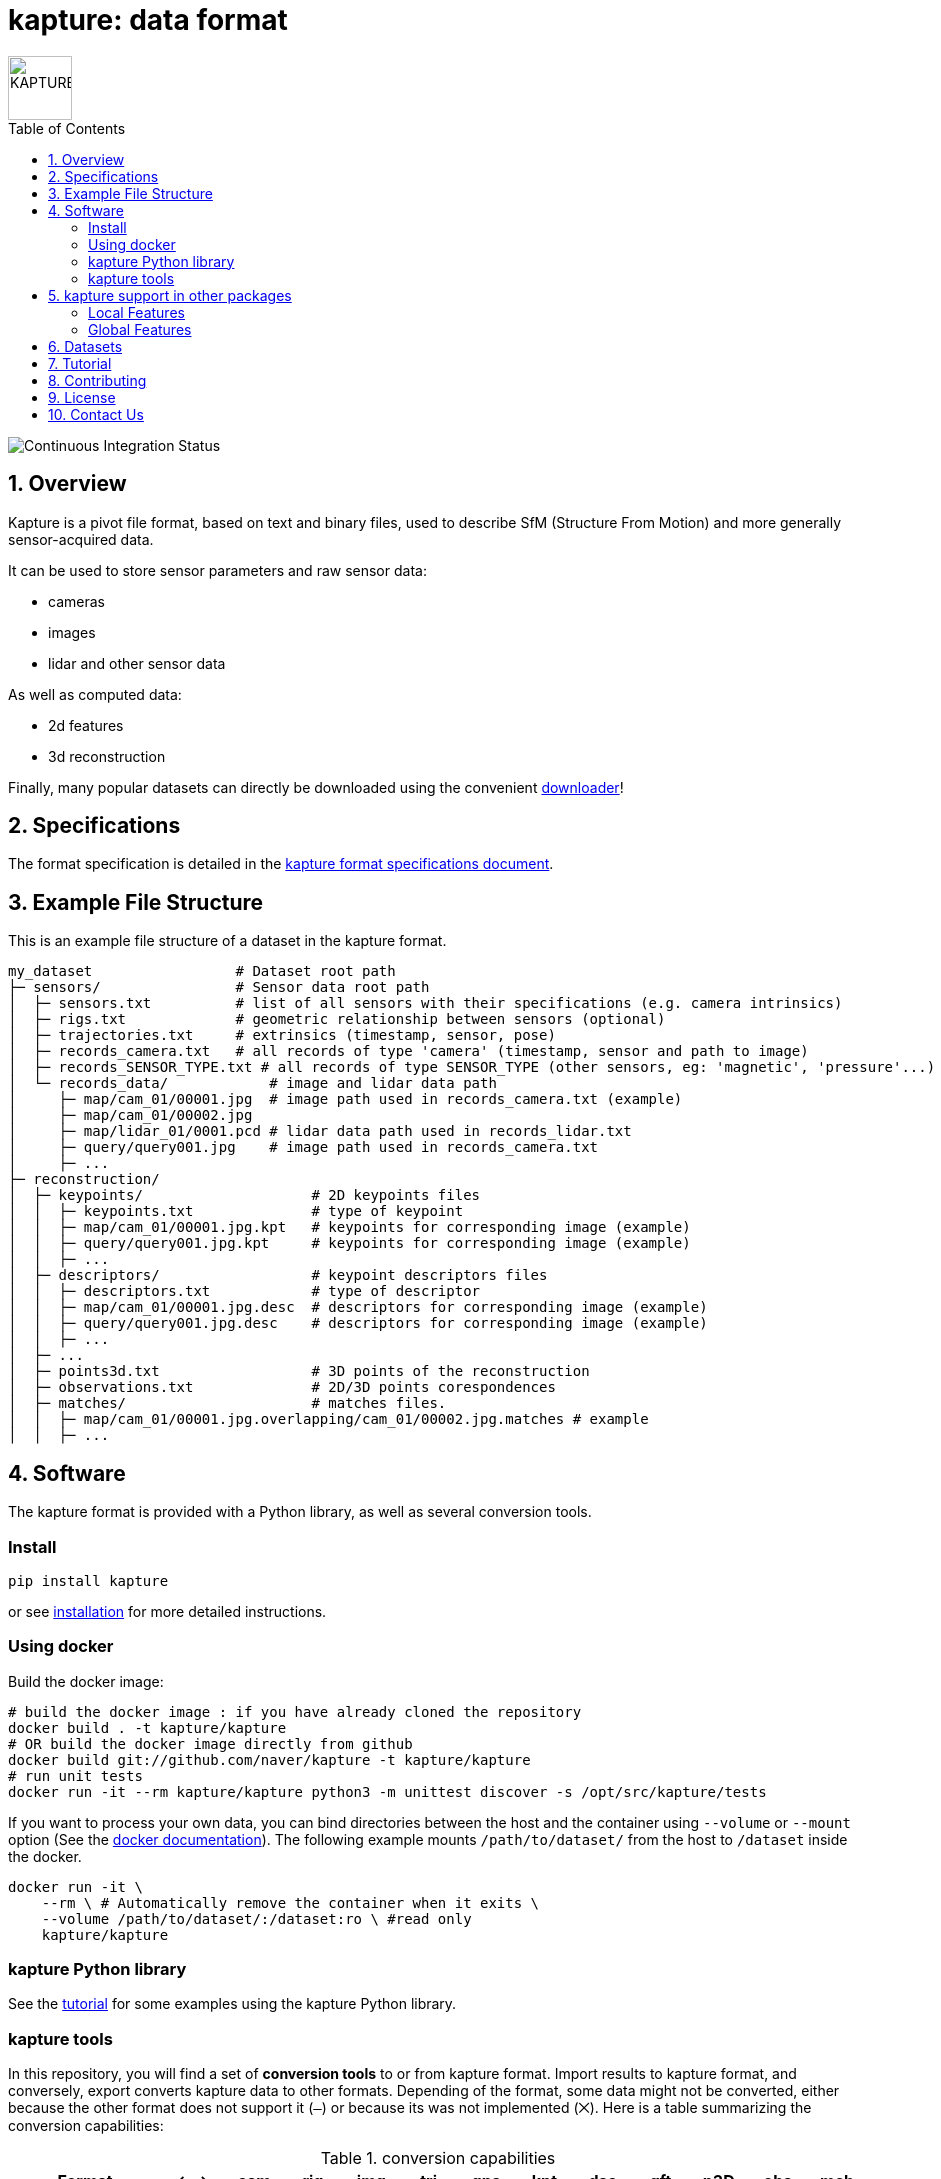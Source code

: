 = kapture:  data format
:sectnums:
:sectnumlevels: 1
:toc: macro
:toclevels: 2

image::assets/kapture_logo.svg["KAPTURE", width=64px]

toc::[]

image::https://github.com/naver/kapture/workflows/kapture-master/badge.svg[Continuous Integration Status]

== Overview

Kapture is a pivot file format, based on text and binary files, used to describe SfM (Structure From Motion) and more generally sensor-acquired data.

It can be used to store sensor parameters and raw sensor data:

- cameras
- images
- lidar and other sensor data

As well as computed data:

- 2d features
- 3d reconstruction

Finally, many popular datasets can directly be downloaded using the convenient https://github.com/naver/kapture/blob/master/doc/tutorial.adoc#download-a-dataset[downloader]!

== Specifications
The format specification is detailed in the link:kapture_format.adoc[kapture format specifications document].

== Example File Structure

This is an example file structure of a dataset in the kapture format.

[source,txt]
----
my_dataset                 # Dataset root path
├─ sensors/                # Sensor data root path
│  ├─ sensors.txt          # list of all sensors with their specifications (e.g. camera intrinsics)
│  ├─ rigs.txt             # geometric relationship between sensors (optional)
│  ├─ trajectories.txt     # extrinsics (timestamp, sensor, pose)
│  ├─ records_camera.txt   # all records of type 'camera' (timestamp, sensor and path to image)
│  ├─ records_SENSOR_TYPE.txt # all records of type SENSOR_TYPE (other sensors, eg: 'magnetic', 'pressure'...)
│  └─ records_data/            # image and lidar data path
│     ├─ map/cam_01/00001.jpg  # image path used in records_camera.txt (example)
│     ├─ map/cam_01/00002.jpg
│     ├─ map/lidar_01/0001.pcd # lidar data path used in records_lidar.txt
│     ├─ query/query001.jpg    # image path used in records_camera.txt
│     ├─ ...
├─ reconstruction/
│  ├─ keypoints/                    # 2D keypoints files
│  │  ├─ keypoints.txt              # type of keypoint
│  │  ├─ map/cam_01/00001.jpg.kpt   # keypoints for corresponding image (example)
│  │  ├─ query/query001.jpg.kpt     # keypoints for corresponding image (example)
│  │  ├─ ...
│  ├─ descriptors/                  # keypoint descriptors files
│  │  ├─ descriptors.txt            # type of descriptor
│  │  ├─ map/cam_01/00001.jpg.desc  # descriptors for corresponding image (example)
│  │  ├─ query/query001.jpg.desc    # descriptors for corresponding image (example)
│  │  ├─ ...
│  ├─ ...
│  ├─ points3d.txt                  # 3D points of the reconstruction
│  ├─ observations.txt              # 2D/3D points corespondences
│  ├─ matches/                      # matches files.
│  │  ├─ map/cam_01/00001.jpg.overlapping/cam_01/00002.jpg.matches # example
│  │  ├─ ...
----

== Software

The kapture format is provided with a Python library, as well as several conversion tools.

=== Install

[source,bash]
pip install kapture

or see link:doc/installation.adoc[installation] for more detailed instructions.

=== Using docker

Build the docker image:

[source,bash]
----
# build the docker image : if you have already cloned the repository
docker build . -t kapture/kapture
# OR build the docker image directly from github
docker build git://github.com/naver/kapture -t kapture/kapture
# run unit tests
docker run -it --rm kapture/kapture python3 -m unittest discover -s /opt/src/kapture/tests
----

If you want to process your own data, you can bind directories between the host and the container using
`--volume` or `--mount` option (See the https://docs.docker.com/storage/bind-mounts/[docker documentation]).
The following example mounts `/path/to/dataset/` from the host to `/dataset` inside the docker.

[source,bash]
----
docker run -it \
    --rm \ # Automatically remove the container when it exits \
    --volume /path/to/dataset/:/dataset:ro \ #read only
    kapture/kapture
----

=== kapture Python library

See the https://github.com/naver/kapture/blob/master/doc/tutorial.adoc#using-kapture-in-your-code[tutorial]
for some examples using the kapture Python library.


=== kapture tools

In this repository, you will find a set of *conversion tools* to or from kapture format.
Import results to kapture format, and conversely, export converts kapture data to other formats.
Depending of the format, some data might not be converted, either because the other format does not support it (`—`)
or because its was not implemented (`⨉`). Here is a table summarizing the conversion capabilities:

.conversion capabilities
|===
| Format                    | <- ->  | cam  | rig  | img  | trj  | gps  | kpt  | dsc  | gft  | p3D  | obs  | mch

.2+| colmap                 | import |  ✓   |  ✓   |  ✓   |  ✓   |  ⨉   |  ✓   |  ✓   |  —   |  ✓   |  ✓   | (✓)
                            | export |  ✓   |  ✓   |  ✓   |  ✓   |  ⨉   |  ✓   |  ✓   |  —   |  ✓   |  ✓   | (✓)
.2+| openmvg                | import |  ✓   |  —   |  ✓   |  ✓   |  ⨉   |  —   |  —   |  —   |  —   |  —   |  — 
                            | export |  ✓   |  —   |  ✓   |  ✓   |  ⨉   |  —   |  —   |  —   |  —   |  —   |  — 
.2+| OpenSfM                | import |  ✓   |  ⨉   |  ✓   |  ✓   |  ✓   |  ✓   |  ✓   |  —   |  ✓   |  ⨉   |  ✓
                            | export |  ✓   |  ⨉   |  ✓   |  ✓   |  ⨉   |  ✓   |  —   |  ✓   |  —   |  ⨉   |  ✓
| bundler                   | import |  ✓   |  —   |  ✓   |  ✓   |  —   |  ✓   |  —   |  —   |  ✓   |  ✓   |  — 
| image_folder              | import |  —   |  —   |  ✓   |  —   |  —   |  —   |  —   |  —   |  —   |  —   |  — 
| image_list                | import |  ✓   |  —   |  ✓   |  —   |  —   |  —   |  —   |  —   |  —   |  —   |  — 
| nvm                       | import |  ✓   |  —   |  ✓   |  ✓   |  —   |  ✓   |  —   |  —   |  ✓   |  ✓   |  — 
| IDL_dataset_cvpr17        | import |  ✓   |  —   |  ✓   |  ✓   |  —   |  —   |  —   |  —   |  —   |  —   |  — 
| RobotCar_Seasons          | import |  ✓   |  ✓   |  ✓   |  ✓   |  —   |  ✓   |  ?   |  —   |  ✓   |  ✓   |  ?
| ROSbag cameras+trajectory | import | (✓)  | (✓)  |  ✓   |  ✓   |  ⨉   |  —   |  —   |  —   |  —   |  —   |  — 
| SILDa                     | import |  ✓   |  ✓   |  ✓   |  ✓   |  —   |  —   |  —   |  —   |  —   |  —   |  — 
| virtual_gallery           | import |  ✓   |  ✓   |  ✓   |  ✓   |  —   |  —   |  —   |  —   |  —   |  —   |  — 
|===

:Notes:
 - `✓`: supported, `(✓)` partially supported, `⨉`: not implemented, `—`: not supported by format.
 - `cam`: handle camera parameters, eg. intrisics
 - `rig`: handle rig structure.
 - `img`: handle the path to images.
 - `trj`: handle trajectories, eg. poses.
 - `kpt`: handle image keypoints locations.
 - `dsc`: handle image keypoints descriptors.
 - `gft`: handle global image feature descriptors.
 - `p3D`: handle 3D point clouds.
 - `obs`: handle observations, ie. 3D-points / 2D keypoints correspondences.
 - `mch`: handle keypoints matches.


== kapture support in other packages

=== Local Features
- https://arxiv.org/abs/1906.06195[R2D2] local features can be directly generated in kapture format. See https://github.com/naver/r2d2#feature-extraction-with-kapture-datasets[here]
- https://arxiv.org/abs/1905.03561[D2-Net] features can also be extracted in kapture format. See instructions https://github.com/yocabon/d2-net#feature-extraction-with-kapture-datasets[here].


=== Global Features
- https://europe.naverlabs.com/research/computer-vision-research-naver-labs-europe/learning-visual-representations/deep-image-retrieval/[AP-GeM] global feature extractor in kapture format: https://github.com/yocabon/deep-image-retrieval#feature-extraction-with-kapture-datasets[here]


== Datasets

The kapture package provides conversion tools for several data formats and datasets used in the domain.
But it also provides a tool to download datasets already converted to kapture.
See the link:doc/tutorial.adoc[kapture tutorial] for instructions to use the dataset downloader.

Here is a list of datasets you can directly download in kapture format with the downloader tool:

* Datasets from the https://www.visuallocalization.net/datasets/[Long Term Visual Localization site]:
** Aachen Day Night v1.1
** Extended CMU-Seasons
** RobotCar Seasons v2
** InLoc (without images)
** SILDa Weather and Time of Day
* https://europe.naverlabs.com/research/3d-vision/virtual-gallery-dataset/[Virtual Gallery] dataset


== Tutorial

See the link:doc/tutorial.adoc[kapture tutorial] for a short introduction to:

 - conversion tools
 - using kapture in your code
 - dataset download
 - localization pipelines

== Contributing

There are many ways to contribute to the kapture project:

* provide feedback and suggestions of improvements
* submit bug reports in the project bug tracker
* provide a dataset in kapture format that we can add to the downloader tool
* implement a feature or bug-fix for an outstanding issue
* add support of kapture format in other software packages (e.g. SfM pipelines...), thus adding support for more datasets
* provide scripts to create data in kapture format (e.g. local/global feature extraction)
* propose a new feature and implement it

If you wish to contribute, please refer to the  link:CONTRIBUTING.adoc[CONTRIBUTING] page.

== License
Software license is detailed in the link:LICENSE[LICENSE] file.

== Contact Us
You can contact us through https://github.com/naver/kapture[GitHub], or at kapture@naverlabs.com
